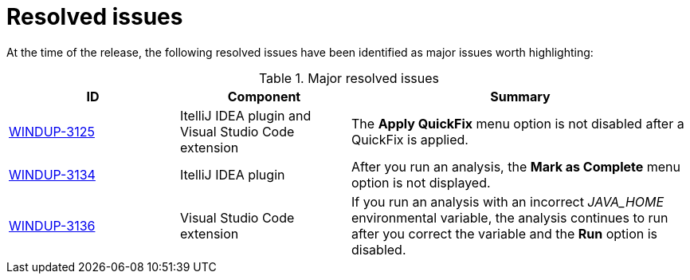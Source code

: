 // Module included in the following assemblies:
//
// * docs/release_notes-5.0/master.adoc

[id="rn-resolved-issues_{context}"]
= Resolved issues

At the time of the release, the following resolved issues have been identified as major issues worth highlighting:

// For a complete list of all issues resolved in this release, see the list of link:https://issues.redhat.com/browse/WINDUP-3125?filter=12385755[{ProductVersion} resolved issues] in Jira.

.Major resolved issues
[cols="25%,25%,50%",options="header"]
|====
|ID
|Component
|Summary

|link:https://issues.redhat.com/browse/WINDUP-3125[WINDUP-3125]
|ItelliJ IDEA plugin and Visual Studio Code extension
|The *Apply QuickFix* menu option is not disabled after a QuickFix is applied.

|link:https://issues.redhat.com/browse/WINDUP-3134[WINDUP-3134]
|ItelliJ IDEA plugin
|After you run an analysis, the *Mark as Complete* menu option is not displayed.

|link:https://issues.redhat.com/browse/WINDUP-3136[WINDUP-3136]
|Visual Studio Code extension
|If you run an analysis with an incorrect _JAVA_HOME_ environmental variable, the analysis continues to run after you correct the variable and the *Run* option is disabled.
|====
